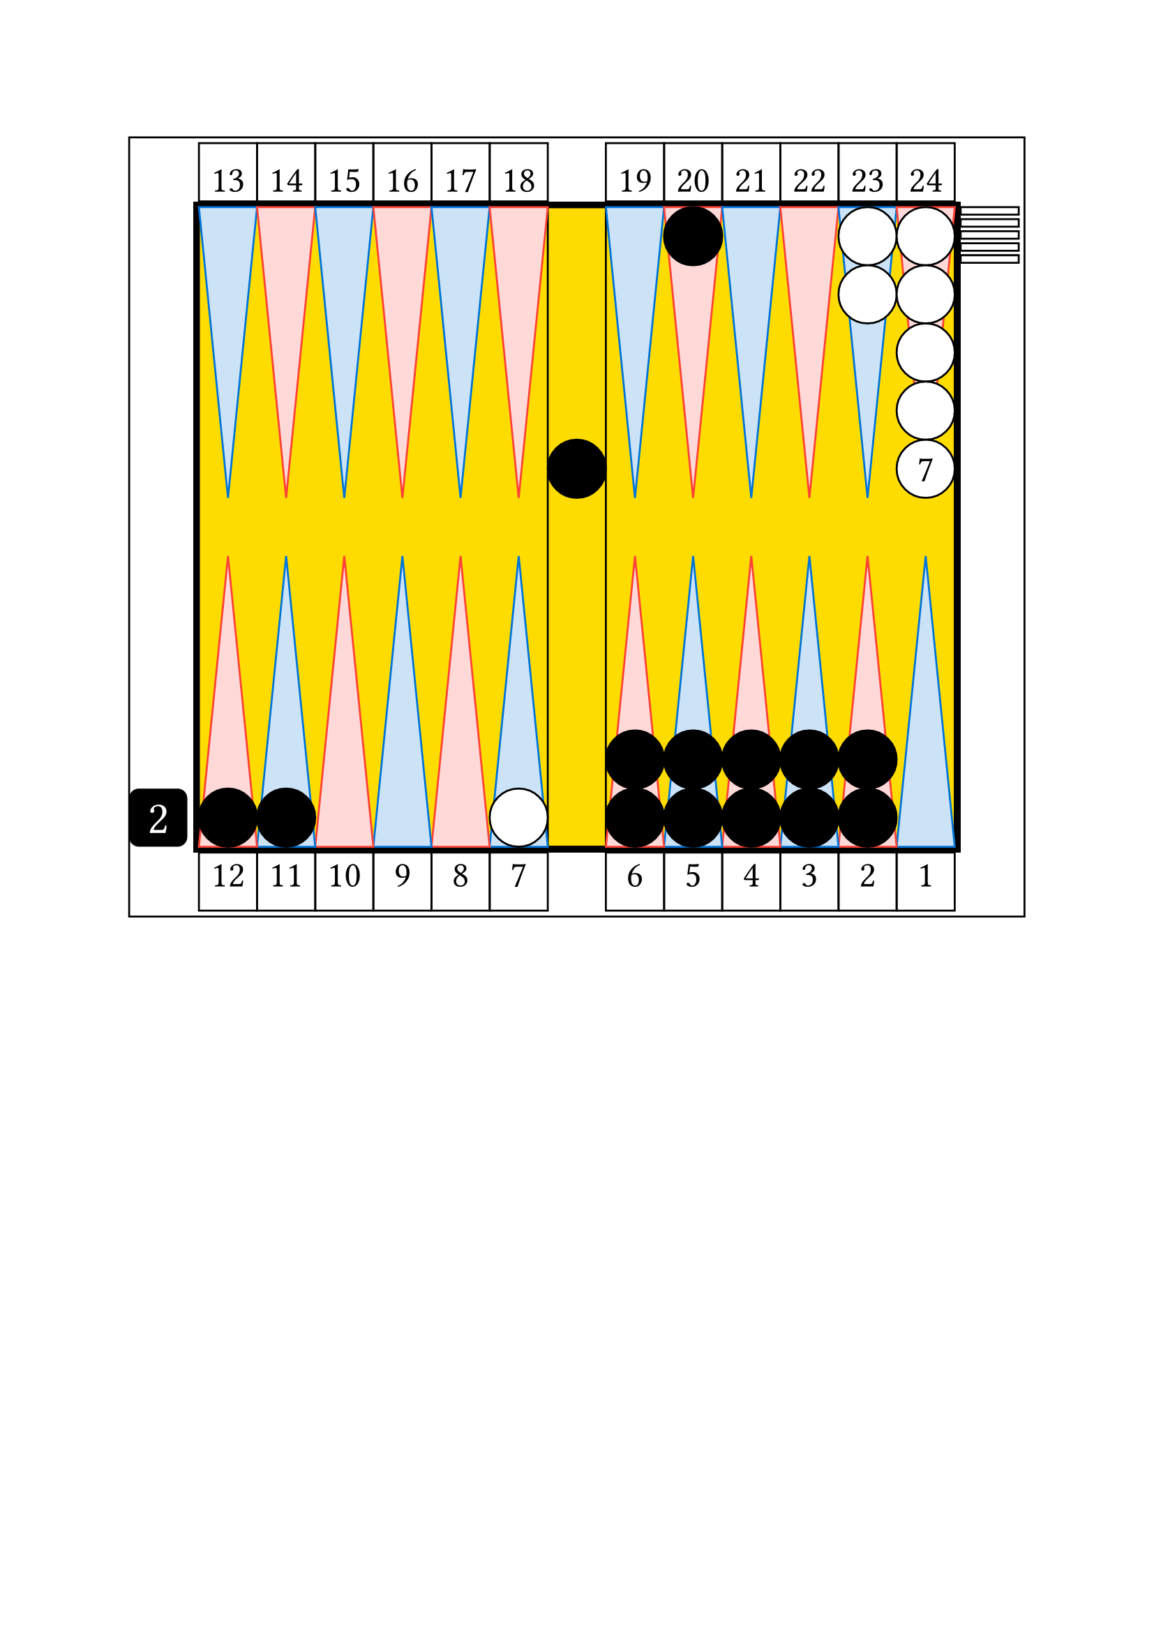 
// Limite du board
#let checker_radius = 30

#set align(center)

// match or unlimited

// number cherckers off

// pip count

// table
#rect(width: 15.4*30pt, height: 13.4*30pt, inset: 0pt, // nb column + 2*thickness
    [

    // board

    // outer board
    #place(horizon + center,
        rect(width: 13.2*30pt, height: 11.2*30pt, fill: black, inset: 0pt) // thickness 0.1
    )


    // background board
    #place(horizon + center,
        rect(width: 13*30pt, height: 11*30pt, fill: yellow, inset: 0pt)
    )

    // inner board
    #place(horizon + center,
        rect(width: 13*30pt, height: 11*30pt, inset: 0pt,
            [

            // cube
            #place(bottom + left,
                dx: -1.2 * 30pt,
                square(size: 30pt, fill: black, radius: 5pt,
                    [
                    #set align(center + horizon)
                    #set text(size: 24pt, fill: white)
                    2
                    ])
            )

            // point numbers
            #place(top + left,
                dy: -1.1 *30pt,
                stack(
                    dir:ltr,

                    square(size: 30pt, 
                        [
                        #set align(center + bottom)
                        #set text(size: 19pt)
                        13
                        ]
                    ),

                    square(size: 30pt, 
                        [
                        #set align(center + bottom)
                        #set text(size: 19pt)
                        14
                        ]
                    ),

                    square(size: 30pt, 
                        [
                        #set align(center + bottom)
                        #set text(size: 19pt)
                        15
                        ]
                    ),

                    square(size: 30pt, 
                        [
                        #set align(center + bottom)
                        #set text(size: 19pt)
                        16
                        ]
                    ),

                    square(size: 30pt, 
                        [
                        #set align(center + bottom)
                        #set text(size: 19pt)
                        17
                        ]
                    ),

                    square(size: 30pt, 
                        [
                        #set align(center + bottom)
                        #set text(size: 19pt)
                        18
                        ]
                    ),

                )
            )

            #place(top + right,
                dy: -1.1 *30pt,
                stack(
                    dir:ltr,

                    square(size: 30pt, 
                        [
                        #set align(center + bottom)
                        #set text(size: 19pt)
                        19
                        ]
                    ),

                    square(size: 30pt, 
                        [
                        #set align(center + bottom)
                        #set text(size: 19pt)
                        20
                        ]
                    ),

                    square(size: 30pt, 
                        [
                        #set align(center + bottom)
                        #set text(size: 19pt)
                        21
                        ]
                    ),

                    square(size: 30pt, 
                        [
                        #set align(center + bottom)
                        #set text(size: 19pt)
                        22
                        ]
                    ),

                    square(size: 30pt, 
                        [
                        #set align(center + bottom)
                        #set text(size: 19pt)
                        23
                        ]
                    ),

                    square(size: 30pt, 
                        [
                        #set align(center + bottom)
                        #set text(size: 19pt)
                        24
                        ]
                    ),

                )
            )    

            #place(bottom + left,
                dy: 1.1 *30pt,
                stack(
                    dir:ltr,

                    square(size: 30pt, 
                        [
                        #set align(center + top)
                        #set text(size: 19pt)
                        12
                        ]
                    ),

                    square(size: 30pt, 
                        [
                        #set align(center + top)
                        #set text(size: 19pt)
                        11
                        ]
                    ),

                    square(size: 30pt, 
                        [
                        #set align(center + top)
                        #set text(size: 19pt)
                        10
                        ]
                    ),

                    square(size: 30pt, 
                        [
                        #set align(center + top)
                        #set text(size: 19pt)
                        9
                        ]
                    ),

                    square(size: 30pt, 
                        [
                        #set align(center + top)
                        #set text(size: 19pt)
                        8
                        ]
                    ),

                    square(size: 30pt, 
                        [
                        #set align(center + top)
                        #set text(size: 19pt)
                        7
                        ]
                    ),

                )
            )

            #place(bottom + right,
                dy: 1.1 *30pt, // 1 - thickness outer board
                stack(
                    dir:ltr,

                    square(size: 30pt, 
                        [
                        #set align(center + top)
                        #set text(size: 19pt)
                        6
                        ]
                    ),

                    square(size: 30pt, 
                        [
                        #set align(center + top)
                        #set text(size: 19pt)
                        5
                        ]
                    ),

                    square(size: 30pt, 
                        [
                        #set align(center + top)
                        #set text(size: 19pt)
                        4
                        ]
                    ),

                    square(size: 30pt, 
                        [
                        #set align(center + top)
                        #set text(size: 19pt)
                        3
                        ]
                    ),

                    square(size: 30pt, 
                        [
                        #set align(center + top)
                        #set text(size: 19pt)
                        2
                        ]
                    ),

                    square(size: 30pt, 
                        [
                        #set align(center + top)
                        #set text(size: 19pt)
                        1
                        ]
                    ),

                )
            )



            // checker bar
            #place(top + center,
                dx: 0pt,
                dy: 0pt,
                rect(width: 1*30pt, height: 11*30pt, inset: 0pt))

            // third quadrant
            #place(top + left,
                dx: 0pt,
                dy: 0pt,

                stack(
                    dir:ltr,

                    polygon(
                        fill: blue.lighten(80%),
                        stroke: blue,
                        (0%, 0pt),
                        (30pt, 0pt),
                        (0.5*30pt, 5*30pt),
                    ),

                    polygon(
                        fill: red.lighten(80%),
                        stroke: red,
                        (0%, 0pt),
                        (30pt, 0pt),
                        (0.5*30pt, 5*30pt),
                    ),

                    polygon(
                        fill: blue.lighten(80%),
                        stroke: blue,
                        (0%, 0pt),
                        (30pt, 0pt),
                        (0.5*30pt, 5*30pt),
                    ),

                    polygon(
                        fill: red.lighten(80%),
                        stroke: red,
                        (0%, 0pt),
                        (30pt, 0pt),
                        (0.5*30pt, 5*30pt),
                    ),

                    polygon(
                        fill: blue.lighten(80%),
                        stroke: blue,
                        (0%, 0pt),
                        (30pt, 0pt),
                        (0.5*30pt, 5*30pt),
                    ),

                    polygon(
                        fill: red.lighten(80%),
                        stroke: red,
                        (0%, 0pt),
                        (30pt, 0pt),
                        (0.5*30pt, 5*30pt),
                    ),


                )
            )

            // fourth quadrant 
            #place(top + right,
                dx: 0pt,
                dy: 0pt,

                stack(
                    dir:ltr,

                    polygon(
                        fill: blue.lighten(80%),
                        stroke: blue,
                        (0%, 0pt),
                        (30pt, 0pt),
                        (0.5*30pt, 5*30pt),
                    ),

                    polygon(
                        fill: red.lighten(80%),
                        stroke: red,
                        (0%, 0pt),
                        (30pt, 0pt),
                        (0.5*30pt, 5*30pt),
                    ),

                    polygon(
                        fill: blue.lighten(80%),
                        stroke: blue,
                        (0%, 0pt),
                        (30pt, 0pt),
                        (0.5*30pt, 5*30pt),
                    ),

                    polygon(
                        fill: red.lighten(80%),
                        stroke: red,
                        (0%, 0pt),
                        (30pt, 0pt),
                        (0.5*30pt, 5*30pt),
                    ),

                    polygon(
                        fill: blue.lighten(80%),
                        stroke: blue,
                        (0%, 0pt),
                        (30pt, 0pt),
                        (0.5*30pt, 5*30pt),
                    ),

                    polygon(
                        fill: red.lighten(80%),
                        stroke: red,
                        (0%, 0pt),
                        (30pt, 0pt),
                        (0.5*30pt, 5*30pt),
                    ),


                )
            )

            // second quadrant
            #place(bottom + left,
                dx: 0pt,
                dy: 0pt,

                rotate(180deg)[

                #stack(
                    dir:ltr,

                    polygon(
                        fill: blue.lighten(80%),
                        stroke: blue,
                        (0%, 0pt),
                        (30pt, 0pt),
                        (0.5*30pt, 5*30pt),
                    ),

                    polygon(
                        fill: red.lighten(80%),
                        stroke: red,
                        (0%, 0pt),
                        (30pt, 0pt),
                        (0.5*30pt, 5*30pt),
                    ),

                    polygon(
                        fill: blue.lighten(80%),
                        stroke: blue,
                        (0%, 0pt),
                        (30pt, 0pt),
                        (0.5*30pt, 5*30pt),
                    ),

                    polygon(
                        fill: red.lighten(80%),
                        stroke: red,
                        (0%, 0pt),
                        (30pt, 0pt),
                        (0.5*30pt, 5*30pt),
                    ),

                    polygon(
                        fill: blue.lighten(80%),
                        stroke: blue,
                        (0%, 0pt),
                        (30pt, 0pt),
                        (0.5*30pt, 5*30pt),
                    ),

                    polygon(
                        fill: red.lighten(80%),
                        stroke: red,
                        (0%, 0pt),
                        (30pt, 0pt),
                        (0.5*30pt, 5*30pt),
                    ),


                )
                ]
            )

            // first quadrant
            #place(bottom + right,
                dx: 0pt,
                dy: 0pt,

                rotate(180deg)[

                #stack(
                    dir:ltr,

                    polygon(
                        fill: blue.lighten(80%),
                        stroke: blue,
                        (0%, 0pt),
                        (30pt, 0pt),
                        (0.5*30pt, 5*30pt),
                    ),

                    polygon(
                        fill: red.lighten(80%),
                        stroke: red,
                        (0%, 0pt),
                        (30pt, 0pt),
                        (0.5*30pt, 5*30pt),
                    ),

                    polygon(
                        fill: blue.lighten(80%),
                        stroke: blue,
                        (0%, 0pt),
                        (30pt, 0pt),
                        (0.5*30pt, 5*30pt),
                    ),

                    polygon(
                        fill: red.lighten(80%),
                        stroke: red,
                        (0%, 0pt),
                        (30pt, 0pt),
                        (0.5*30pt, 5*30pt),
                    ),

                    polygon(
                        fill: blue.lighten(80%),
                        stroke: blue,
                        (0%, 0pt),
                        (30pt, 0pt),
                        (0.5*30pt, 5*30pt),
                    ),

                    polygon(
                        fill: red.lighten(80%),
                        stroke: red,
                        (0%, 0pt),
                        (30pt, 0pt),
                        (0.5*30pt, 5*30pt),
                    ),


                )
                ]
            )

            //white checkers

            #place(
                bottom + left,
                dx: (6 -1) * 30pt,
                dy: 0 * 30pt,
                stack(
                    dir:ttb,
                    circle(radius: 0.5 * 30pt, fill: white, stroke: black),
                )
            )

            #place(
                top + right,
                dx: (1 -2) * 30pt,
                dy: 0 * 30pt,
                stack(
                    dir:ttb,
                    circle(radius: 0.5 * 30pt, fill: white, stroke: black),
                    circle(radius: 0.5 * 30pt, fill: white, stroke: black),
                )
            )

            #place(
                top + right,
                dx: (1 -1) * 30pt,
                dy: 0 * 30pt,
                stack(
                    dir:ttb,
                    circle(radius: 0.5 * 30pt, fill: white, stroke: black),
                    circle(radius: 0.5 * 30pt, fill: white, stroke: black),
                    circle(radius: 0.5 * 30pt, fill: white, stroke: black),
                    circle(radius: 0.5 * 30pt, fill: white, stroke: black),
                    circle(radius: 0.5 * 30pt, fill: white, stroke: black, 
                        [
                        #set align(center + horizon)
                        #set text(size: 19pt)
                        7
                        ]),
                )
            )

            #place(
                top + right,
                dx: 1.1 * 30pt,
                dy: 0 * 30pt,
                stack(
                    dir:ttb,
                    spacing: 2.3pt,
                    rect(width: 30pt, height: 0.13 * 30pt, fill: white, stroke: black),
                    rect(width: 30pt, height: 0.13 * 30pt, fill: white, stroke: black),
                    rect(width: 30pt, height: 0.13 * 30pt, fill: white, stroke: black),
                    rect(width: 30pt, height: 0.13 * 30pt, fill: white, stroke: black),
                    rect(width: 30pt, height: 0.13 * 30pt, fill: white, stroke: black),
                )
            )

            // black checkers

            #place(
                center + horizon,
                dx: 0 * 30pt,
                dy: -1 * 30pt,
                stack(
                    dir:ttb,
                    circle(radius: 0.5 * 30pt, fill: black, stroke: black),
                )
            )

            #place(
                top + right,
                dx: (1 -5) * 30pt,
                dy: 0 * 30pt,
                stack(
                    dir:ttb,
                    circle(radius: 0.5 * 30pt, fill: black, stroke: black),
                )
            )

            #place(
                bottom + left,
                dx: (1 -1) * 30pt,
                dy: 0 * 30pt,
                stack(
                    dir:ttb,
                    circle(radius: 0.5 * 30pt, fill: black, stroke: black),
                )
            )

            #place(
                bottom + left,
                dx: (2 -1) * 30pt,
                dy: 0 * 30pt,
                stack(
                    dir:ttb,
                    circle(radius: 0.5 * 30pt, fill: black, stroke: black),
                )
            )

            #place(
                bottom + right,
                dx: (1 -6) * 30pt,
                dy: 0 * 30pt,
                stack(
                    dir:ttb,
                    circle(radius: 0.5 * 30pt, fill: black, stroke: black),
                    circle(radius: 0.5 * 30pt, fill: black, stroke: black),
                )
            )

            #place(
                bottom + right,
                dx: (1 -5) * 30pt,
                dy: 0 * 30pt,
                stack(
                    dir:ttb,
                    circle(radius: 0.5 * 30pt, fill: black, stroke: black),
                    circle(radius: 0.5 * 30pt, fill: black, stroke: black),
                )
            )

            #place(
                bottom + right,
                dx: (1 -4) * 30pt,
                dy: 0 * 30pt,
                stack(
                    dir:ttb,
                    circle(radius: 0.5 * 30pt, fill: black, stroke: black),
                    circle(radius: 0.5 * 30pt, fill: black, stroke: black),
                )
            )

            #place(
                bottom + right,
                dx: (1 -3) * 30pt,
                dy: 0 * 30pt,
                stack(
                    dir:ttb,
                    circle(radius: 0.5 * 30pt, fill: black, stroke: black),
                    circle(radius: 0.5 * 30pt, fill: black, stroke: black),
                )
            )

            #place(
                bottom + right,
                dx: (1 -2) * 30pt,
                dy: 0 * 30pt,
                stack(
                    dir:ttb,
                    circle(radius: 0.5 * 30pt, fill: black, stroke: black),
                    circle(radius: 0.5 * 30pt, fill: black, stroke: black),
                )
            )

            // end board
            ]
        ) 
    )


    // end table
    ]
)

